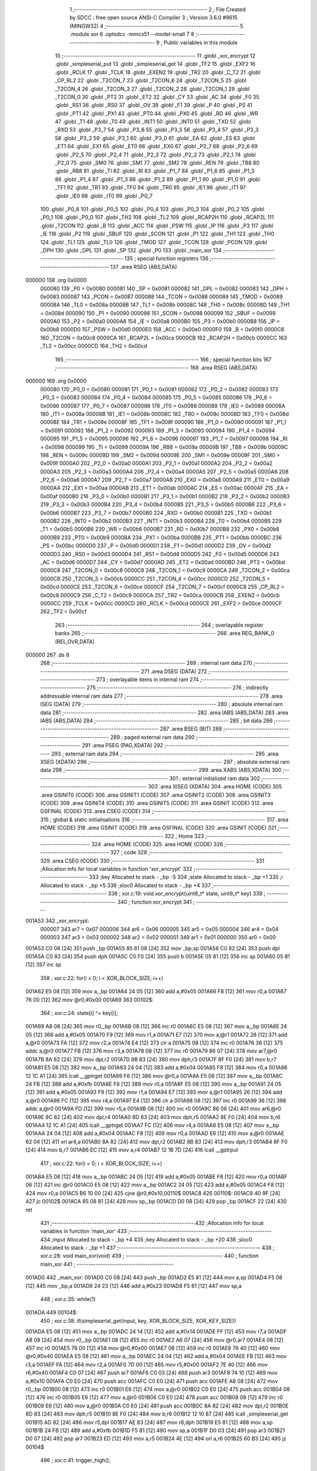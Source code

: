                                       1 ;--------------------------------------------------------
                                      2 ; File Created by SDCC : free open source ANSI-C Compiler
                                      3 ; Version 3.6.0 #9615 (MINGW32)
                                      4 ;--------------------------------------------------------
                                      5 	.module xor
                                      6 	.optsdcc -mmcs51 --model-small
                                      7 	
                                      8 ;--------------------------------------------------------
                                      9 ; Public variables in this module
                                     10 ;--------------------------------------------------------
                                     11 	.globl _xor_encrypt
                                     12 	.globl _simpleserial_put
                                     13 	.globl _simpleserial_get
                                     14 	.globl _TF2
                                     15 	.globl _EXF2
                                     16 	.globl _RCLK
                                     17 	.globl _TCLK
                                     18 	.globl _EXEN2
                                     19 	.globl _TR2
                                     20 	.globl _C_T2
                                     21 	.globl _CP_RL2
                                     22 	.globl _T2CON_7
                                     23 	.globl _T2CON_6
                                     24 	.globl _T2CON_5
                                     25 	.globl _T2CON_4
                                     26 	.globl _T2CON_3
                                     27 	.globl _T2CON_2
                                     28 	.globl _T2CON_1
                                     29 	.globl _T2CON_0
                                     30 	.globl _PT2
                                     31 	.globl _ET2
                                     32 	.globl _CY
                                     33 	.globl _AC
                                     34 	.globl _F0
                                     35 	.globl _RS1
                                     36 	.globl _RS0
                                     37 	.globl _OV
                                     38 	.globl _F1
                                     39 	.globl _P
                                     40 	.globl _PS
                                     41 	.globl _PT1
                                     42 	.globl _PX1
                                     43 	.globl _PT0
                                     44 	.globl _PX0
                                     45 	.globl _RD
                                     46 	.globl _WR
                                     47 	.globl _T1
                                     48 	.globl _T0
                                     49 	.globl _INT1
                                     50 	.globl _INT0
                                     51 	.globl _TXD
                                     52 	.globl _RXD
                                     53 	.globl _P3_7
                                     54 	.globl _P3_6
                                     55 	.globl _P3_5
                                     56 	.globl _P3_4
                                     57 	.globl _P3_3
                                     58 	.globl _P3_2
                                     59 	.globl _P3_1
                                     60 	.globl _P3_0
                                     61 	.globl _EA
                                     62 	.globl _ES
                                     63 	.globl _ET1
                                     64 	.globl _EX1
                                     65 	.globl _ET0
                                     66 	.globl _EX0
                                     67 	.globl _P2_7
                                     68 	.globl _P2_6
                                     69 	.globl _P2_5
                                     70 	.globl _P2_4
                                     71 	.globl _P2_3
                                     72 	.globl _P2_2
                                     73 	.globl _P2_1
                                     74 	.globl _P2_0
                                     75 	.globl _SM0
                                     76 	.globl _SM1
                                     77 	.globl _SM2
                                     78 	.globl _REN
                                     79 	.globl _TB8
                                     80 	.globl _RB8
                                     81 	.globl _TI
                                     82 	.globl _RI
                                     83 	.globl _P1_7
                                     84 	.globl _P1_6
                                     85 	.globl _P1_5
                                     86 	.globl _P1_4
                                     87 	.globl _P1_3
                                     88 	.globl _P1_2
                                     89 	.globl _P1_1
                                     90 	.globl _P1_0
                                     91 	.globl _TF1
                                     92 	.globl _TR1
                                     93 	.globl _TF0
                                     94 	.globl _TR0
                                     95 	.globl _IE1
                                     96 	.globl _IT1
                                     97 	.globl _IE0
                                     98 	.globl _IT0
                                     99 	.globl _P0_7
                                    100 	.globl _P0_6
                                    101 	.globl _P0_5
                                    102 	.globl _P0_4
                                    103 	.globl _P0_3
                                    104 	.globl _P0_2
                                    105 	.globl _P0_1
                                    106 	.globl _P0_0
                                    107 	.globl _TH2
                                    108 	.globl _TL2
                                    109 	.globl _RCAP2H
                                    110 	.globl _RCAP2L
                                    111 	.globl _T2CON
                                    112 	.globl _B
                                    113 	.globl _ACC
                                    114 	.globl _PSW
                                    115 	.globl _IP
                                    116 	.globl _P3
                                    117 	.globl _IE
                                    118 	.globl _P2
                                    119 	.globl _SBUF
                                    120 	.globl _SCON
                                    121 	.globl _P1
                                    122 	.globl _TH1
                                    123 	.globl _TH0
                                    124 	.globl _TL1
                                    125 	.globl _TL0
                                    126 	.globl _TMOD
                                    127 	.globl _TCON
                                    128 	.globl _PCON
                                    129 	.globl _DPH
                                    130 	.globl _DPL
                                    131 	.globl _SP
                                    132 	.globl _P0
                                    133 	.globl _main_xor
                                    134 ;--------------------------------------------------------
                                    135 ; special function registers
                                    136 ;--------------------------------------------------------
                                    137 	.area RSEG    (ABS,DATA)
      000000                        138 	.org 0x0000
                           000080   139 _P0	=	0x0080
                           000081   140 _SP	=	0x0081
                           000082   141 _DPL	=	0x0082
                           000083   142 _DPH	=	0x0083
                           000087   143 _PCON	=	0x0087
                           000088   144 _TCON	=	0x0088
                           000089   145 _TMOD	=	0x0089
                           00008A   146 _TL0	=	0x008a
                           00008B   147 _TL1	=	0x008b
                           00008C   148 _TH0	=	0x008c
                           00008D   149 _TH1	=	0x008d
                           000090   150 _P1	=	0x0090
                           000098   151 _SCON	=	0x0098
                           000099   152 _SBUF	=	0x0099
                           0000A0   153 _P2	=	0x00a0
                           0000A8   154 _IE	=	0x00a8
                           0000B0   155 _P3	=	0x00b0
                           0000B8   156 _IP	=	0x00b8
                           0000D0   157 _PSW	=	0x00d0
                           0000E0   158 _ACC	=	0x00e0
                           0000F0   159 _B	=	0x00f0
                           0000C8   160 _T2CON	=	0x00c8
                           0000CA   161 _RCAP2L	=	0x00ca
                           0000CB   162 _RCAP2H	=	0x00cb
                           0000CC   163 _TL2	=	0x00cc
                           0000CD   164 _TH2	=	0x00cd
                                    165 ;--------------------------------------------------------
                                    166 ; special function bits
                                    167 ;--------------------------------------------------------
                                    168 	.area RSEG    (ABS,DATA)
      000000                        169 	.org 0x0000
                           000080   170 _P0_0	=	0x0080
                           000081   171 _P0_1	=	0x0081
                           000082   172 _P0_2	=	0x0082
                           000083   173 _P0_3	=	0x0083
                           000084   174 _P0_4	=	0x0084
                           000085   175 _P0_5	=	0x0085
                           000086   176 _P0_6	=	0x0086
                           000087   177 _P0_7	=	0x0087
                           000088   178 _IT0	=	0x0088
                           000089   179 _IE0	=	0x0089
                           00008A   180 _IT1	=	0x008a
                           00008B   181 _IE1	=	0x008b
                           00008C   182 _TR0	=	0x008c
                           00008D   183 _TF0	=	0x008d
                           00008E   184 _TR1	=	0x008e
                           00008F   185 _TF1	=	0x008f
                           000090   186 _P1_0	=	0x0090
                           000091   187 _P1_1	=	0x0091
                           000092   188 _P1_2	=	0x0092
                           000093   189 _P1_3	=	0x0093
                           000094   190 _P1_4	=	0x0094
                           000095   191 _P1_5	=	0x0095
                           000096   192 _P1_6	=	0x0096
                           000097   193 _P1_7	=	0x0097
                           000098   194 _RI	=	0x0098
                           000099   195 _TI	=	0x0099
                           00009A   196 _RB8	=	0x009a
                           00009B   197 _TB8	=	0x009b
                           00009C   198 _REN	=	0x009c
                           00009D   199 _SM2	=	0x009d
                           00009E   200 _SM1	=	0x009e
                           00009F   201 _SM0	=	0x009f
                           0000A0   202 _P2_0	=	0x00a0
                           0000A1   203 _P2_1	=	0x00a1
                           0000A2   204 _P2_2	=	0x00a2
                           0000A3   205 _P2_3	=	0x00a3
                           0000A4   206 _P2_4	=	0x00a4
                           0000A5   207 _P2_5	=	0x00a5
                           0000A6   208 _P2_6	=	0x00a6
                           0000A7   209 _P2_7	=	0x00a7
                           0000A8   210 _EX0	=	0x00a8
                           0000A9   211 _ET0	=	0x00a9
                           0000AA   212 _EX1	=	0x00aa
                           0000AB   213 _ET1	=	0x00ab
                           0000AC   214 _ES	=	0x00ac
                           0000AF   215 _EA	=	0x00af
                           0000B0   216 _P3_0	=	0x00b0
                           0000B1   217 _P3_1	=	0x00b1
                           0000B2   218 _P3_2	=	0x00b2
                           0000B3   219 _P3_3	=	0x00b3
                           0000B4   220 _P3_4	=	0x00b4
                           0000B5   221 _P3_5	=	0x00b5
                           0000B6   222 _P3_6	=	0x00b6
                           0000B7   223 _P3_7	=	0x00b7
                           0000B0   224 _RXD	=	0x00b0
                           0000B1   225 _TXD	=	0x00b1
                           0000B2   226 _INT0	=	0x00b2
                           0000B3   227 _INT1	=	0x00b3
                           0000B4   228 _T0	=	0x00b4
                           0000B5   229 _T1	=	0x00b5
                           0000B6   230 _WR	=	0x00b6
                           0000B7   231 _RD	=	0x00b7
                           0000B8   232 _PX0	=	0x00b8
                           0000B9   233 _PT0	=	0x00b9
                           0000BA   234 _PX1	=	0x00ba
                           0000BB   235 _PT1	=	0x00bb
                           0000BC   236 _PS	=	0x00bc
                           0000D0   237 _P	=	0x00d0
                           0000D1   238 _F1	=	0x00d1
                           0000D2   239 _OV	=	0x00d2
                           0000D3   240 _RS0	=	0x00d3
                           0000D4   241 _RS1	=	0x00d4
                           0000D5   242 _F0	=	0x00d5
                           0000D6   243 _AC	=	0x00d6
                           0000D7   244 _CY	=	0x00d7
                           0000AD   245 _ET2	=	0x00ad
                           0000BD   246 _PT2	=	0x00bd
                           0000C8   247 _T2CON_0	=	0x00c8
                           0000C9   248 _T2CON_1	=	0x00c9
                           0000CA   249 _T2CON_2	=	0x00ca
                           0000CB   250 _T2CON_3	=	0x00cb
                           0000CC   251 _T2CON_4	=	0x00cc
                           0000CD   252 _T2CON_5	=	0x00cd
                           0000CE   253 _T2CON_6	=	0x00ce
                           0000CF   254 _T2CON_7	=	0x00cf
                           0000C8   255 _CP_RL2	=	0x00c8
                           0000C9   256 _C_T2	=	0x00c9
                           0000CA   257 _TR2	=	0x00ca
                           0000CB   258 _EXEN2	=	0x00cb
                           0000CC   259 _TCLK	=	0x00cc
                           0000CD   260 _RCLK	=	0x00cd
                           0000CE   261 _EXF2	=	0x00ce
                           0000CF   262 _TF2	=	0x00cf
                                    263 ;--------------------------------------------------------
                                    264 ; overlayable register banks
                                    265 ;--------------------------------------------------------
                                    266 	.area REG_BANK_0	(REL,OVR,DATA)
      000000                        267 	.ds 8
                                    268 ;--------------------------------------------------------
                                    269 ; internal ram data
                                    270 ;--------------------------------------------------------
                                    271 	.area DSEG    (DATA)
                                    272 ;--------------------------------------------------------
                                    273 ; overlayable items in internal ram 
                                    274 ;--------------------------------------------------------
                                    275 ;--------------------------------------------------------
                                    276 ; indirectly addressable internal ram data
                                    277 ;--------------------------------------------------------
                                    278 	.area ISEG    (DATA)
                                    279 ;--------------------------------------------------------
                                    280 ; absolute internal ram data
                                    281 ;--------------------------------------------------------
                                    282 	.area IABS    (ABS,DATA)
                                    283 	.area IABS    (ABS,DATA)
                                    284 ;--------------------------------------------------------
                                    285 ; bit data
                                    286 ;--------------------------------------------------------
                                    287 	.area BSEG    (BIT)
                                    288 ;--------------------------------------------------------
                                    289 ; paged external ram data
                                    290 ;--------------------------------------------------------
                                    291 	.area PSEG    (PAG,XDATA)
                                    292 ;--------------------------------------------------------
                                    293 ; external ram data
                                    294 ;--------------------------------------------------------
                                    295 	.area XSEG    (XDATA)
                                    296 ;--------------------------------------------------------
                                    297 ; absolute external ram data
                                    298 ;--------------------------------------------------------
                                    299 	.area XABS    (ABS,XDATA)
                                    300 ;--------------------------------------------------------
                                    301 ; external initialized ram data
                                    302 ;--------------------------------------------------------
                                    303 	.area XISEG   (XDATA)
                                    304 	.area HOME    (CODE)
                                    305 	.area GSINIT0 (CODE)
                                    306 	.area GSINIT1 (CODE)
                                    307 	.area GSINIT2 (CODE)
                                    308 	.area GSINIT3 (CODE)
                                    309 	.area GSINIT4 (CODE)
                                    310 	.area GSINIT5 (CODE)
                                    311 	.area GSINIT  (CODE)
                                    312 	.area GSFINAL (CODE)
                                    313 	.area CSEG    (CODE)
                                    314 ;--------------------------------------------------------
                                    315 ; global & static initialisations
                                    316 ;--------------------------------------------------------
                                    317 	.area HOME    (CODE)
                                    318 	.area GSINIT  (CODE)
                                    319 	.area GSFINAL (CODE)
                                    320 	.area GSINIT  (CODE)
                                    321 ;--------------------------------------------------------
                                    322 ; Home
                                    323 ;--------------------------------------------------------
                                    324 	.area HOME    (CODE)
                                    325 	.area HOME    (CODE)
                                    326 ;--------------------------------------------------------
                                    327 ; code
                                    328 ;--------------------------------------------------------
                                    329 	.area CSEG    (CODE)
                                    330 ;------------------------------------------------------------
                                    331 ;Allocation info for local variables in function 'xor_encrypt'
                                    332 ;------------------------------------------------------------
                                    333 ;key                       Allocated to stack - _bp -5
                                    334 ;state                     Allocated to stack - _bp +1
                                    335 ;i                         Allocated to stack - _bp +5
                                    336 ;sloc0                     Allocated to stack - _bp +4
                                    337 ;------------------------------------------------------------
                                    338 ;	xor.c:19: void xor_encrypt(uint8_t* state, uint8_t* key)
                                    339 ;	-----------------------------------------
                                    340 ;	 function xor_encrypt
                                    341 ;	-----------------------------------------
      001A53                        342 _xor_encrypt:
                           000007   343 	ar7 = 0x07
                           000006   344 	ar6 = 0x06
                           000005   345 	ar5 = 0x05
                           000004   346 	ar4 = 0x04
                           000003   347 	ar3 = 0x03
                           000002   348 	ar2 = 0x02
                           000001   349 	ar1 = 0x01
                           000000   350 	ar0 = 0x00
      001A53 C0 08            [24]  351 	push	_bp
      001A55 85 81 08         [24]  352 	mov	_bp,sp
      001A58 C0 82            [24]  353 	push	dpl
      001A5A C0 83            [24]  354 	push	dph
      001A5C C0 F0            [24]  355 	push	b
      001A5E 05 81            [12]  356 	inc	sp
      001A60 05 81            [12]  357 	inc	sp
                                    358 ;	xor.c:22: for(i = 0; i < XOR_BLOCK_SIZE; i++)
      001A62 E5 08            [12]  359 	mov	a,_bp
      001A64 24 05            [12]  360 	add	a,#0x05
      001A66 F8               [12]  361 	mov	r0,a
      001A67 76 00            [12]  362 	mov	@r0,#0x00
      001A69                        363 00102$:
                                    364 ;	xor.c:24: state[i] ^= key[i];
      001A69 A8 08            [24]  365 	mov	r0,_bp
      001A6B 08               [12]  366 	inc	r0
      001A6C E5 08            [12]  367 	mov	a,_bp
      001A6E 24 05            [12]  368 	add	a,#0x05
      001A70 F9               [12]  369 	mov	r1,a
      001A71 E7               [12]  370 	mov	a,@r1
      001A72 26               [12]  371 	add	a,@r0
      001A73 FA               [12]  372 	mov	r2,a
      001A74 E4               [12]  373 	clr	a
      001A75 08               [12]  374 	inc	r0
      001A76 36               [12]  375 	addc	a,@r0
      001A77 FB               [12]  376 	mov	r3,a
      001A78 08               [12]  377 	inc	r0
      001A79 86 07            [24]  378 	mov	ar7,@r0
      001A7B 8A 82            [24]  379 	mov	dpl,r2
      001A7D 8B 83            [24]  380 	mov	dph,r3
      001A7F 8F F0            [24]  381 	mov	b,r7
      001A81 E5 08            [12]  382 	mov	a,_bp
      001A83 24 04            [12]  383 	add	a,#0x04
      001A85 F8               [12]  384 	mov	r0,a
      001A86 12 1C A1         [24]  385 	lcall	__gptrget
      001A89 F6               [12]  386 	mov	@r0,a
      001A8A E5 08            [12]  387 	mov	a,_bp
      001A8C 24 FB            [12]  388 	add	a,#0xfb
      001A8E F8               [12]  389 	mov	r0,a
      001A8F E5 08            [12]  390 	mov	a,_bp
      001A91 24 05            [12]  391 	add	a,#0x05
      001A93 F9               [12]  392 	mov	r1,a
      001A94 E7               [12]  393 	mov	a,@r1
      001A95 26               [12]  394 	add	a,@r0
      001A96 FC               [12]  395 	mov	r4,a
      001A97 E4               [12]  396 	clr	a
      001A98 08               [12]  397 	inc	r0
      001A99 36               [12]  398 	addc	a,@r0
      001A9A FD               [12]  399 	mov	r5,a
      001A9B 08               [12]  400 	inc	r0
      001A9C 86 06            [24]  401 	mov	ar6,@r0
      001A9E 8C 82            [24]  402 	mov	dpl,r4
      001AA0 8D 83            [24]  403 	mov	dph,r5
      001AA2 8E F0            [24]  404 	mov	b,r6
      001AA4 12 1C A1         [24]  405 	lcall	__gptrget
      001AA7 FC               [12]  406 	mov	r4,a
      001AA8 E5 08            [12]  407 	mov	a,_bp
      001AAA 24 04            [12]  408 	add	a,#0x04
      001AAC F8               [12]  409 	mov	r0,a
      001AAD E6               [12]  410 	mov	a,@r0
      001AAE 62 04            [12]  411 	xrl	ar4,a
      001AB0 8A 82            [24]  412 	mov	dpl,r2
      001AB2 8B 83            [24]  413 	mov	dph,r3
      001AB4 8F F0            [24]  414 	mov	b,r7
      001AB6 EC               [12]  415 	mov	a,r4
      001AB7 12 1B 7D         [24]  416 	lcall	__gptrput
                                    417 ;	xor.c:22: for(i = 0; i < XOR_BLOCK_SIZE; i++)
      001ABA E5 08            [12]  418 	mov	a,_bp
      001ABC 24 05            [12]  419 	add	a,#0x05
      001ABE F8               [12]  420 	mov	r0,a
      001ABF 06               [12]  421 	inc	@r0
      001AC0 E5 08            [12]  422 	mov	a,_bp
      001AC2 24 05            [12]  423 	add	a,#0x05
      001AC4 F8               [12]  424 	mov	r0,a
      001AC5 B6 10 00         [24]  425 	cjne	@r0,#0x10,00110$
      001AC8                        426 00110$:
      001AC8 40 9F            [24]  427 	jc	00102$
      001ACA 85 08 81         [24]  428 	mov	sp,_bp
      001ACD D0 08            [24]  429 	pop	_bp
      001ACF 22               [24]  430 	ret
                                    431 ;------------------------------------------------------------
                                    432 ;Allocation info for local variables in function 'main_xor'
                                    433 ;------------------------------------------------------------
                                    434 ;input                     Allocated to stack - _bp +4
                                    435 ;key                       Allocated to stack - _bp +20
                                    436 ;sloc0                     Allocated to stack - _bp +1
                                    437 ;------------------------------------------------------------
                                    438 ;	xor.c:28: void main_xor(void) 
                                    439 ;	-----------------------------------------
                                    440 ;	 function main_xor
                                    441 ;	-----------------------------------------
      001AD0                        442 _main_xor:
      001AD0 C0 08            [24]  443 	push	_bp
      001AD2 E5 81            [12]  444 	mov	a,sp
      001AD4 F5 08            [12]  445 	mov	_bp,a
      001AD6 24 23            [12]  446 	add	a,#0x23
      001AD8 F5 81            [12]  447 	mov	sp,a
                                    448 ;	xor.c:35: while(1)
      001ADA                        449 00104$:
                                    450 ;	xor.c:38: if(simpleserial_get(input, key, XOR_BLOCK_SIZE, XOR_KEY_SIZE))
      001ADA E5 08            [12]  451 	mov	a,_bp
      001ADC 24 14            [12]  452 	add	a,#0x14
      001ADE FF               [12]  453 	mov	r7,a
      001ADF A8 08            [24]  454 	mov	r0,_bp
      001AE1 08               [12]  455 	inc	r0
      001AE2 A6 07            [24]  456 	mov	@r0,ar7
      001AE4 08               [12]  457 	inc	r0
      001AE5 76 00            [12]  458 	mov	@r0,#0x00
      001AE7 08               [12]  459 	inc	r0
      001AE8 76 40            [12]  460 	mov	@r0,#0x40
      001AEA E5 08            [12]  461 	mov	a,_bp
      001AEC 24 04            [12]  462 	add	a,#0x04
      001AEE FB               [12]  463 	mov	r3,a
      001AEF FA               [12]  464 	mov	r2,a
      001AF0 7D 00            [12]  465 	mov	r5,#0x00
      001AF2 7E 40            [12]  466 	mov	r6,#0x40
      001AF4 C0 07            [24]  467 	push	ar7
      001AF6 C0 03            [24]  468 	push	ar3
      001AF8 74 10            [12]  469 	mov	a,#0x10
      001AFA C0 E0            [24]  470 	push	acc
      001AFC C0 E0            [24]  471 	push	acc
      001AFE A8 08            [24]  472 	mov	r0,_bp
      001B00 08               [12]  473 	inc	r0
      001B01 E6               [12]  474 	mov	a,@r0
      001B02 C0 E0            [24]  475 	push	acc
      001B04 08               [12]  476 	inc	r0
      001B05 E6               [12]  477 	mov	a,@r0
      001B06 C0 E0            [24]  478 	push	acc
      001B08 08               [12]  479 	inc	r0
      001B09 E6               [12]  480 	mov	a,@r0
      001B0A C0 E0            [24]  481 	push	acc
      001B0C 8A 82            [24]  482 	mov	dpl,r2
      001B0E 8D 83            [24]  483 	mov	dph,r5
      001B10 8E F0            [24]  484 	mov	b,r6
      001B12 12 10 87         [24]  485 	lcall	_simpleserial_get
      001B15 AD 82            [24]  486 	mov	r5,dpl
      001B17 AE 83            [24]  487 	mov	r6,dph
      001B19 E5 81            [12]  488 	mov	a,sp
      001B1B 24 FB            [12]  489 	add	a,#0xfb
      001B1D F5 81            [12]  490 	mov	sp,a
      001B1F D0 03            [24]  491 	pop	ar3
      001B21 D0 07            [24]  492 	pop	ar7
      001B23 ED               [12]  493 	mov	a,r5
      001B24 4E               [12]  494 	orl	a,r6
      001B25 60 B3            [24]  495 	jz	00104$
                                    496 ;	xor.c:41: trigger_high();
      001B27 43 90 01         [24]  497 	orl	_P1,#0x01
                                    498 ;	xor.c:42: xor_encrypt(input, key);
      001B2A A8 08            [24]  499 	mov	r0,_bp
      001B2C 08               [12]  500 	inc	r0
      001B2D A6 07            [24]  501 	mov	@r0,ar7
      001B2F 08               [12]  502 	inc	r0
      001B30 76 00            [12]  503 	mov	@r0,#0x00
      001B32 08               [12]  504 	inc	r0
      001B33 76 40            [12]  505 	mov	@r0,#0x40
      001B35 8B 04            [24]  506 	mov	ar4,r3
      001B37 8C 02            [24]  507 	mov	ar2,r4
      001B39 7C 00            [12]  508 	mov	r4,#0x00
      001B3B 7F 40            [12]  509 	mov	r7,#0x40
      001B3D C0 03            [24]  510 	push	ar3
      001B3F A8 08            [24]  511 	mov	r0,_bp
      001B41 08               [12]  512 	inc	r0
      001B42 E6               [12]  513 	mov	a,@r0
      001B43 C0 E0            [24]  514 	push	acc
      001B45 08               [12]  515 	inc	r0
      001B46 E6               [12]  516 	mov	a,@r0
      001B47 C0 E0            [24]  517 	push	acc
      001B49 08               [12]  518 	inc	r0
      001B4A E6               [12]  519 	mov	a,@r0
      001B4B C0 E0            [24]  520 	push	acc
      001B4D 8A 82            [24]  521 	mov	dpl,r2
      001B4F 8C 83            [24]  522 	mov	dph,r4
      001B51 8F F0            [24]  523 	mov	b,r7
      001B53 12 1A 53         [24]  524 	lcall	_xor_encrypt
      001B56 15 81            [12]  525 	dec	sp
      001B58 15 81            [12]  526 	dec	sp
      001B5A 15 81            [12]  527 	dec	sp
      001B5C D0 03            [24]  528 	pop	ar3
                                    529 ;	xor.c:43: trigger_low();
      001B5E 53 90 FE         [24]  530 	anl	_P1,#0xfe
                                    531 ;	xor.c:44: simpleserial_put(input, XOR_BLOCK_SIZE);
      001B61 7F 00            [12]  532 	mov	r7,#0x00
      001B63 7E 40            [12]  533 	mov	r6,#0x40
      001B65 74 10            [12]  534 	mov	a,#0x10
      001B67 C0 E0            [24]  535 	push	acc
      001B69 8B 82            [24]  536 	mov	dpl,r3
      001B6B 8F 83            [24]  537 	mov	dph,r7
      001B6D 8E F0            [24]  538 	mov	b,r6
      001B6F 12 11 A8         [24]  539 	lcall	_simpleserial_put
      001B72 15 81            [12]  540 	dec	sp
      001B74 02 1A DA         [24]  541 	ljmp	00104$
      001B77 85 08 81         [24]  542 	mov	sp,_bp
      001B7A D0 08            [24]  543 	pop	_bp
      001B7C 22               [24]  544 	ret
                                    545 	.area CSEG    (CODE)
                                    546 	.area CONST   (CODE)
                                    547 	.area XINIT   (CODE)
                                    548 	.area CABS    (ABS,CODE)
